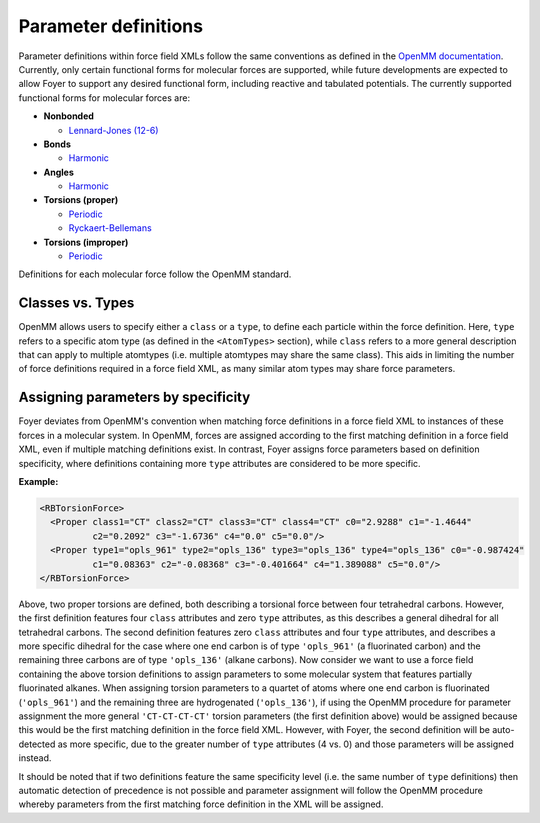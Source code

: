 Parameter definitions
~~~~~~~~~~~~~~~~~~~~~

Parameter definitions within force field XMLs follow the same conventions as
defined in the `OpenMM documentation <http://docs.openmm.org/7.0.0/userguide/application.html#creating-force-fields>`__.
Currently, only certain functional forms for molecular forces are supported,
while future developments are expected to allow Foyer to support any desired
functional form, including reactive and tabulated potentials. The currently
supported functional forms for molecular forces are:

- **Nonbonded**

  - `Lennard-Jones (12-6) <http://docs.openmm.org/7.0.0/userguide/application.html#nonbondedforce>`__

- **Bonds**

  - `Harmonic <http://docs.openmm.org/7.0.0/userguide/application.html#harmonicbondforce>`__

- **Angles**

  - `Harmonic <http://docs.openmm.org/7.0.0/userguide/application.html#harmonicangleforce>`__

- **Torsions (proper)**

  - `Periodic <http://docs.openmm.org/7.0.0/userguide/application.html#periodictorsionforce>`__

  - `Ryckaert-Bellemans <http://docs.openmm.org/7.0.0/userguide/application.html#rbtorsionforce>`__

- **Torsions (improper)**

  - `Periodic <http://docs.openmm.org/7.0.0/userguide/application.html#periodictorsionforce>`__

Definitions for each molecular force follow the OpenMM standard.


Classes vs. Types
^^^^^^^^^^^^^^^^^

OpenMM allows users to specify either a ``class`` or a ``type``, to define
each particle within the force definition. Here, ``type`` refers to a specific
atom type (as defined in the ``<AtomTypes>`` section), while ``class`` refers
to a more general description that can apply to multiple atomtypes (i.e. multiple
atomtypes may share the same class). This aids in limiting the number of force
definitions required in a force field XML, as many similar atom types may share
force parameters.

Assigning parameters by specificity
^^^^^^^^^^^^^^^^^^^^^^^^^^^^^^^^^^^

Foyer deviates from OpenMM's convention when matching force definitions in
a force field XML to instances of these forces in a molecular system. In OpenMM,
forces are assigned according to the first matching definition in a force field
XML, even if multiple matching definitions exist. In contrast, Foyer assigns
force parameters based on definition specificity, where definitions containing
more ``type`` attributes are considered to be more specific.

**Example:**

.. code:: xml

    <RBTorsionForce>
      <Proper class1="CT" class2="CT" class3="CT" class4="CT" c0="2.9288" c1="-1.4644"
              c2="0.2092" c3="-1.6736" c4="0.0" c5="0.0"/>
      <Proper type1="opls_961" type2="opls_136" type3="opls_136" type4="opls_136" c0="-0.987424"
              c1="0.08363" c2="-0.08368" c3="-0.401664" c4="1.389088" c5="0.0"/>
    </RBTorsionForce>

Above, two proper torsions are defined, both describing a torsional force between
four tetrahedral carbons. However, the first definition features four ``class``
attributes and zero ``type`` attributes, as this describes a general dihedral
for all tetrahedral carbons. The second definition features zero ``class`` attributes
and four ``type`` attributes, and describes a more specific dihedral for the
case where one end carbon is of type ``'opls_961'`` (a fluorinated carbon)
and the remaining three carbons are of type ``'opls_136'`` (alkane carbons).
Now consider we want to use a force field containing the above torsion definitions
to assign parameters to some molecular system that features partially fluorinated
alkanes. When assigning torsion parameters to a quartet of atoms where one end
carbon is fluorinated (``'opls_961'``) and the remaining three are hydrogenated
(``'opls_136'``), if using the OpenMM procedure for parameter assignment the
more general ``'CT-CT-CT-CT'`` torsion parameters (the first definition above)
would be assigned because this would be the first matching definition in the
force field XML. However, with Foyer, the second definition will be auto-detected
as more specific, due to the greater number of ``type`` attributes (4 vs. 0)
and those parameters will be assigned instead.

It should be noted that if two definitions feature the same specificity level
(i.e. the same number of ``type`` definitions) then automatic detection of
precedence is not possible and parameter assignment will follow the OpenMM
procedure whereby parameters from the first matching force definition in the
XML will be assigned.
